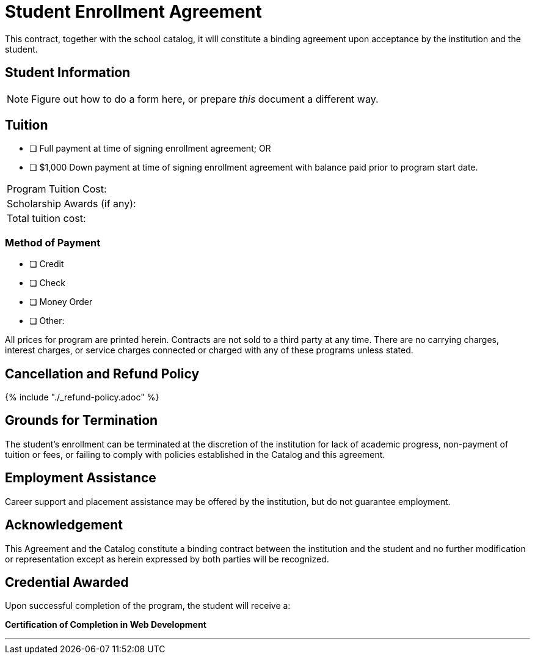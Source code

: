 = Student Enrollment Agreement

This contract, together with the school catalog, it will constitute a binding agreement upon acceptance by the institution and the student.

== Student Information

NOTE: Figure out how to do a form here, or prepare _this_ document a different way.

== Tuition

- [ ] Full payment at time of signing enrollment agreement; OR
- [ ] $1,000 Down payment at time of signing enrollment agreement with balance paid prior to program start date.

[cols="2"]
|===
|Program Tuition Cost: +
|

|Scholarship Awards (if any): +
|

|Total tuition cost:
|
|===

=== Method of Payment
   
- [ ] Credit
- [ ] Check
- [ ] Money Order
- [ ] Other:

All prices for program are printed herein. Contracts are not sold to a third party at any time. There are no carryingcharges, interest charges, or service charges connected or charged with any of these programs unless stated.

== Cancellation and Refund Policy

{% include "./_refund-policy.adoc" %}

== Grounds for Termination

The student’s enrollment can be terminated at the discretion of the institution for lack of academic progress, non-payment of tuition or fees, or failing to comply with policies established in the Catalog and this agreement.

== Employment Assistance

Career support and placement assistance may be offered by the institution, but do not guarantee employment.

== Acknowledgement

This Agreement and the Catalog constitute a binding contract between the institution and the student and no further modification or representation except as herein expressed by both parties will be recognized.

== Credential Awarded

Upon successful completion of the program, the student will receive a:

**Certification of Completion in Web Development**

---

